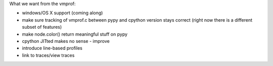 What we want from the vmprof:

* windows/OS X support (coming along)

* make sure tracking of vmprof.c between pypy and cpython version stays
  correct (right now there is a different subset of features)

* make node.color() return meaningful stuff on pypy

* cpython JITted makes no sense - improve

* introduce line-based profiles

* link to traces/view traces

